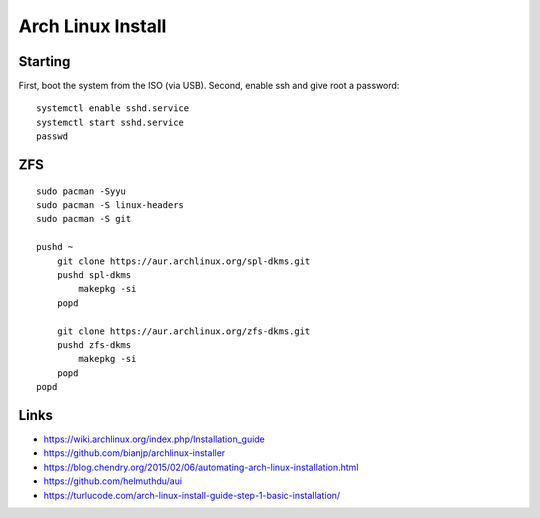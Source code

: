 Arch Linux Install
==================


Starting
--------

First, boot the system from the ISO (via USB).  Second, enable ssh and give root a password::

    systemctl enable sshd.service
    systemctl start sshd.service
    passwd


ZFS
---

::

    sudo pacman -Syyu
    sudo pacman -S linux-headers
    sudo pacman -S git

    pushd ~
        git clone https://aur.archlinux.org/spl-dkms.git
        pushd spl-dkms
            makepkg -si
        popd

        git clone https://aur.archlinux.org/zfs-dkms.git
        pushd zfs-dkms
            makepkg -si
        popd
    popd


Links
-----

* https://wiki.archlinux.org/index.php/Installation_guide
* https://github.com/bianjp/archlinux-installer
* https://blog.chendry.org/2015/02/06/automating-arch-linux-installation.html
* https://github.com/helmuthdu/aui
* https://turlucode.com/arch-linux-install-guide-step-1-basic-installation/

